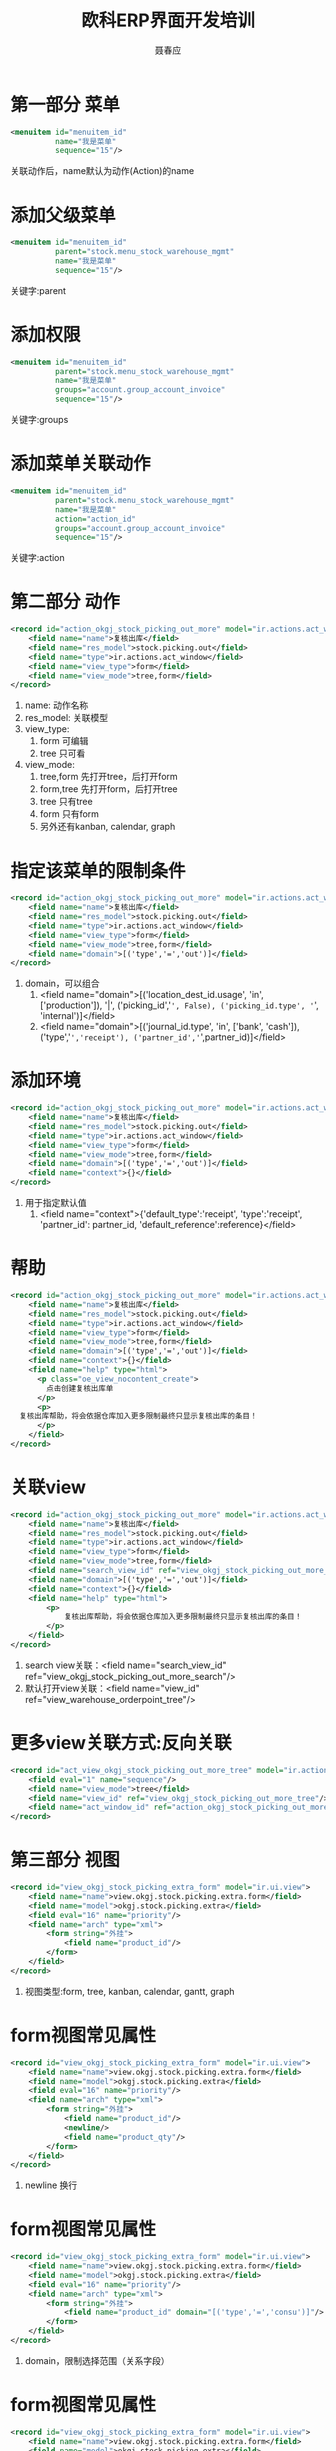 #+startup:indent
#+title:欧科ERP界面开发培训
#+author:聂春应
#+options:^:nil

* 第一部分 菜单
#+begin_src xml
  <menuitem id="menuitem_id"
            name="我是菜单"
            sequence="15"/>
#+end_src
关联动作后，name默认为动作(Action)的name

* 添加父级菜单
#+begin_src xml
  <menuitem id="menuitem_id"
            parent="stock.menu_stock_warehouse_mgmt" 
            name="我是菜单"
            sequence="15"/>
#+end_src
关键字:parent

* 添加权限
#+begin_src xml
  <menuitem id="menuitem_id"
            parent="stock.menu_stock_warehouse_mgmt"
            name="我是菜单"
            groups="account.group_account_invoice"
            sequence="15"/>
#+end_src
关键字:groups

* 添加菜单关联动作
#+begin_src xml
  <menuitem id="menuitem_id"
            parent="stock.menu_stock_warehouse_mgmt"
            name="我是菜单"
            action="action_id"
            groups="account.group_account_invoice"
            sequence="15"/>
#+end_src
关键字:action

* 第二部分 动作
#+begin_src xml
  <record id="action_okgj_stock_picking_out_more" model="ir.actions.act_window">
      <field name="name">复核出库</field>
      <field name="res_model">stock.picking.out</field>
      <field name="type">ir.actions.act_window</field>
      <field name="view_type">form</field>
      <field name="view_mode">tree,form</field>
  </record>
#+end_src
  1. name: 动作名称
  2. res_model: 关联模型
  3. view_type:
	 1) form 可编辑
	 2) tree 只可看
  4. view_mode:
	 1) tree,form 先打开tree，后打开form
	 2) form,tree 先打开form，后打开tree
	 3) tree 只有tree
	 4) form 只有form
	 5) 另外还有kanban, calendar, graph

* 指定该菜单的限制条件
#+begin_src xml
  <record id="action_okgj_stock_picking_out_more" model="ir.actions.act_window">
      <field name="name">复核出库</field>
      <field name="res_model">stock.picking.out</field>
      <field name="type">ir.actions.act_window</field>
      <field name="view_type">form</field>
      <field name="view_mode">tree,form</field>
      <field name="domain">[('type','=','out')]</field>
  </record>
#+end_src
  1. domain，可以组合
	 1) <field name="domain">[('location_dest_id.usage', 'in', ['production']), '|', ('picking_id','=', False), ('picking_id.type', '=', 'internal')]</field>
	 2) <field name="domain">[('journal_id.type', 'in', ['bank', 'cash']), ('type','=','receipt'), ('partner_id','=',partner_id)]</field>

* 添加环境
#+begin_src xml
  <record id="action_okgj_stock_picking_out_more" model="ir.actions.act_window">
      <field name="name">复核出库</field>
      <field name="res_model">stock.picking.out</field>
      <field name="type">ir.actions.act_window</field>
      <field name="view_type">form</field>
      <field name="view_mode">tree,form</field>
      <field name="domain">[('type','=','out')]</field>
      <field name="context">{}</field>
  </record>
#+end_src
  1. 用于指定默认值
	 1) <field name="context">{'default_type':'receipt', 'type':'receipt', 'partner_id': partner_id, 'default_reference':reference}</field>

* 帮助
#+begin_src xml
        <record id="action_okgj_stock_picking_out_more" model="ir.actions.act_window">
            <field name="name">复核出库</field>
            <field name="res_model">stock.picking.out</field>
            <field name="type">ir.actions.act_window</field>
            <field name="view_type">form</field>
            <field name="view_mode">tree,form</field>
            <field name="domain">[('type','=','out')]</field>
            <field name="context">{}</field>
            <field name="help" type="html">
              <p class="oe_view_nocontent_create">
                点击创建复核出库单
              </p>
              <p>
		  复核出库帮助，将会依据仓库加入更多限制最终只显示复核出库的条目！
              </p>
            </field>
        </record>
#+end_src

* 关联view
#+begin_src xml
  <record id="action_okgj_stock_picking_out_more" model="ir.actions.act_window">
      <field name="name">复核出库</field>
      <field name="res_model">stock.picking.out</field>
      <field name="type">ir.actions.act_window</field>
      <field name="view_type">form</field>
      <field name="view_mode">tree,form</field>
      <field name="search_view_id" ref="view_okgj_stock_picking_out_more_search"/>
      <field name="domain">[('type','=','out')]</field>
      <field name="context">{}</field>
      <field name="help" type="html">
          <p>
              复核出库帮助，将会依据仓库加入更多限制最终只显示复核出库的条目！
          </p>
      </field>
  </record>
#+end_src
  1. search view关联：<field name="search_view_id" ref="view_okgj_stock_picking_out_more_search"/>
  2. 默认打开view关联：<field name="view_id" ref="view_warehouse_orderpoint_tree"/>

* 更多view关联方式:反向关联
#+begin_src xml
  <record id="act_view_okgj_stock_picking_out_more_tree" model="ir.actions.act_window.view">
      <field eval="1" name="sequence"/>
      <field name="view_mode">tree</field>
      <field name="view_id" ref="view_okgj_stock_picking_out_more_tree"/>
      <field name="act_window_id" ref="action_okgj_stock_picking_out_more"/>
  </record>
#+end_src

* 第三部分 视图
#+begin_src xml
  <record id="view_okgj_stock_picking_extra_form" model="ir.ui.view">
      <field name="name">view.okgj.stock.picking.extra.form</field>
      <field name="model">okgj.stock.picking.extra</field>
      <field eval="16" name="priority"/>
      <field name="arch" type="xml">
          <form string="外挂">
              <field name="product_id"/>
          </form>
      </field>
  </record>
#+end_src
  1. 视图类型:form, tree, kanban, calendar, gantt, graph

* form视图常见属性
#+begin_src xml
  <record id="view_okgj_stock_picking_extra_form" model="ir.ui.view">
      <field name="name">view.okgj.stock.picking.extra.form</field>
      <field name="model">okgj.stock.picking.extra</field>
      <field eval="16" name="priority"/>
      <field name="arch" type="xml">
          <form string="外挂">
              <field name="product_id"/>
              <newline/>
              <field name="product_qty"/>
          </form>
      </field>
  </record>
#+end_src
  1. newline 换行

* form视图常见属性
#+begin_src xml
  <record id="view_okgj_stock_picking_extra_form" model="ir.ui.view">
      <field name="name">view.okgj.stock.picking.extra.form</field>
      <field name="model">okgj.stock.picking.extra</field>
      <field eval="16" name="priority"/>
      <field name="arch" type="xml">
          <form string="外挂">
              <field name="product_id" domain="[('type','=','consu')]"/>
          </form>
      </field>
  </record>
#+end_src
  1. domain，限制选择范围（关系字段）

* form视图常见属性
#+begin_src xml
  <record id="view_okgj_stock_picking_extra_form" model="ir.ui.view">
      <field name="name">view.okgj.stock.picking.extra.form</field>
      <field name="model">okgj.stock.picking.extra</field>
      <field eval="16" name="priority"/>
      <field name="arch" type="xml">
          <form string="外挂">
              <field name="product_id" domain="[('type','=','consu')]" groups="product.group_purchase_pricelist"/>
          </form>
      </field>
  </record>
#+end_src
  1. groups，操作权限

* form视图常见属性
#+begin_src xml
  <record id="view_okgj_stock_picking_extra_form" model="ir.ui.view">
      <field name="name">view.okgj.stock.picking.extra.form</field>
      <field name="model">okgj.stock.picking.extra</field>
      <field eval="16" name="priority"/>
      <field name="arch" type="xml">
          <form string="外挂">
              <field name="product_id" domain="[('type','=','consu')]"  on_change="onchange_pricelist(product_id, context)"/>
          </form>
      </field>
  </record>
#+end_src
  1. on_change，该字段变化将调用关联方法，引起其它字段变化

* form视图常见属性
#+begin_src xml
  <record id="view_okgj_stock_picking_extra_form" model="ir.ui.view">
      <field name="name">view.okgj.stock.picking.extra.form</field>
      <field name="model">okgj.stock.picking.extra</field>
      <field eval="16" name="priority"/>
      <field name="arch" type="xml">
          <form string="外挂">
              <field name="warehouse_id" on_change="onchange_warehouse_id(warehouse_id)" widget="selection" groups="stock.group_locations"/>
          </form>
      </field>
  </record>
#+end_src
  1. widget，指定该字段在该视图上使用哪种widget
  2. 常见one2many_list， many2one_list，many2many，many2many_tag, url，email，image，float_time，reference, status_bar……

* form视图常见属性
#+begin_src xml
  <record id="view_okgj_stock_picking_extra_form" model="ir.ui.view">
      <field name="name">view.okgj.stock.picking.extra.form</field>
      <field name="model">okgj.stock.picking.extra</field>
      <field eval="16" name="priority"/>
      <field name="arch" type="xml">
          <form string="外挂">
              <field name="product_id" domain="[('type','=','consu')]" invisible='1'/>
          </form>
      </field>
  </record>
#+end_src
  1. invisible，该字段将不可见

* form视图常见属性
#+begin_src xml
  <record id="view_okgj_stock_picking_extra_form" model="ir.ui.view">
      <field name="name">view.okgj.stock.picking.extra.form</field>
      <field name="model">okgj.stock.picking.extra</field>
      <field eval="16" name="priority"/>
      <field name="arch" type="xml">
          <form string="外挂">
              <field name="product_id" domain="[('type','=','consu')]" invisible='1'/>
          </form>
      </field>
  </record>
#+end_src
  1. invisible，该字段将不可见


* form视图常见属性
#+begin_src xml
  <record id="view_okgj_stock_picking_extra_form" model="ir.ui.view">
      <field name="name">view.okgj.stock.picking.extra.form</field>
      <field name="model">okgj.stock.picking.extra</field>
      <field eval="16" name="priority"/>
      <field name="arch" type="xml">
          <form string="外挂">
              <field name="product_id" string="商品" nolabel="1"/>
          </form>
      </field>
  </record>
#+end_src
  1. nolabel="1"，不显示该字段分类

* form视图常见属性
#+begin_src xml
  <record id="view_okgj_stock_picking_extra_form" model="ir.ui.view">
      <field name="name">view.okgj.stock.picking.extra.form</field>
      <field name="model">okgj.stock.picking.extra</field>
      <field eval="16" name="priority"/>
      <field name="arch" type="xml">
          <form string="外挂">
              <field name="fiscal_position" attrs="{'readonly': [('invoiced','=', True)]}" />
          </form>
      </field>
  </record>
#+end_src
  1. attrs，示例中当条件满足时该字段只读
  2. attrs的属性: readonly, invisible

* form视图继承
#+begin_src xml
  <record id="view_product_supplier_inherit" model="ir.ui.view">
      <field name="name">product.normal.supplier.form.inherit</field>
      <field name="model">product.product</field>
      <field name="inherit_id" ref="product.product_normal_form_view"/>
      <field name="arch" type="xml">
          <div name="options" position="inside">
              <field name="purchase_ok"/>
          </div>
          <group name="procurement" position="after">
              <field name="seller_ids" context="{'uom_id': uom_id}"/>
          </group>
          <xpath expr="//field[@name='supplier_taxes_id']" position="replace" >
              <field name="supplier_taxes_id" colspan="2" widget="many2many_tags" attrs="{'readonly':[('purchase_ok','=',0)]}"/>
          </xpath>
  
      </field>
  </record>
#+end_src
  1. inherit，所继承的视图
  2. position,位置
	 1) before 分类前
	 2) after 分类后
	 3) replace 替换分类
	 4) inside 分类里
  3. xpath定位更精准

* form视图常见属性
#+begin_src xml
  <record id="view_okgj_stock_picking_extra_form" model="ir.ui.view">
      <field name="name">view.okgj.stock.picking.extra.form</field>
      <field name="model">okgj.stock.picking.extra</field>
      <field eval="16" name="priority"/>
      <field name="arch" type="xml">
          <form string="外挂">
              <separator string="商品"/>
              <field name="product_id" domain="[('type','=','consu')]"/>
          </form>
      </field>
  </record>
#+end_src
  1. separator，分隔线

* form视图常见属性
#+begin_src xml
  <record id="view_okgj_stock_picking_extra_form" model="ir.ui.view">
      <field name="name">view.okgj.stock.picking.extra.form</field>
      <field name="model">okgj.stock.picking.extra</field>
      <field eval="16" name="priority"/>
      <field name="arch" type="xml">
          <form string="外挂">
              <label string="商品"/>
              <field name="product_id" domain="[('type','=','consu')]"/>
          </form>
      </field>
  </record>
#+end_src
  1. label，分类

* form视图常见属性
#+begin_src xml
  <record id="view_okgj_stock_picking_extra_form" model="ir.ui.view">
      <field name="name">view.okgj.stock.picking.extra.form</field>
      <field name="model">okgj.stock.picking.extra</field>
      <field eval="16" name="priority"/>
      <field name="arch" type="xml">
          <form string="外挂">
              <button name="wkf_send_rfq" states="draft" string="Send by Email" type="object" context="{'send_rfq':True}" class="oe_highlight"/>
              <field name="product_id" domain="[('type','=','consu')]"/>
          </form>
      </field>
  </record>
#+end_src
  1. button，按钮
	 1) states 在state字段属于该状态时显示，其它状态不显示
	 2) name  所调用的函数或者工作流
	 3) string 按钮上所显示的内容
	 4) type为object时该按钮为方法，为workflow时该按钮为工作流

* form视图常见属性
#+begin_src xml
  <record id="view_okgj_stock_picking_extra_form" model="ir.ui.view">
      <field name="name">view.okgj.stock.picking.extra.form</field>
      <field name="model">okgj.stock.picking.extra</field>
      <field eval="16" name="priority"/>
      <field name="arch" type="xml">
          <form string="外挂">
              <group>
                  <field name="product_id" domain="[('type','=','consu')]"/>
                  <field name="product_qty"/>
              </group>
          </form>
      </field>
  </record>
#+end_src
  1. group，成组

* form视图常见属性
#+begin_src xml
  <record id="view_okgj_stock_picking_extra_form" model="ir.ui.view">
      <field name="name">view.okgj.stock.picking.extra.form</field>
      <field name="model">okgj.stock.picking.extra</field>
      <field eval="16" name="priority"/>
      <field name="arch" type="xml">
          <form string="外挂">
              <field name="order_line">
                  <tree string="Purchase Order Lines" editable="bottom">
                      <field name="product_id" on_change="onchange_product_id(parent.pricelist_id,product_id,0,product_uom,parent.partner_id, parent.date_order,parent.fiscal_position,date_planned,name,price_unit,context)"/>
                      <field name="name"/>
                  </tree>
              </field>
          </form>
      </field>
  </record>
#+end_src
  1. 关联字段展开显示
  2. editable：botton或者top，在底部增加或顶部增加

* form视图常见属性
#+begin_src xml
  <record id="view_okgj_stock_picking_extra_form" model="ir.ui.view">
      <field name="name">view.okgj.stock.picking.extra.form</field>
      <field name="model">okgj.stock.picking.extra</field>
      <field eval="16" name="priority"/>
      <field name="arch" type="xml">
          <form string="外挂">
              <notebook>
                  <page string="Purchase Order">
                      <field name="amount_total" nolabel="1" class="oe_subtotal_footer_separator" widget="monetary" options="{'currency_field': 'currency_id'}"/>
                  </page>
                  <page string="Incoming Shipments &amp; Invoices">
                      <field name="minimum_planned_date"/>
                  </page>
              </notebook>
          </form>
      </field>
  </record>
#+end_src
  1. notebook，页签
  2. page，里面的一个页签

* form视图常见属性
#+begin_src xml
  <record id="view_okgj_stock_picking_extra_form" model="ir.ui.view">
      <field name="name">view.okgj.stock.picking.extra.form</field>
      <field name="model">okgj.stock.picking.extra</field>
      <field eval="16" name="priority"/>
      <field name="arch" type="xml">
          <form string="外挂" version="7.0">
              <field name="product_id" domain="[('type','=','consu')]"/>
          </form>
      </field>
  </record>
#+end_src
  1. version="7.0" 添加该属性后，增加了许多定制功能，html中的div，header, footer, sheet

* tree视图常见属性
#+begin_src xml
  <record id="view_okgj_stock_picking_extra_tree" model="ir.ui.view">
      <field name="name">view.okgj.stock.picking.extra.tree</field>
      <field name="model">okgj.stock.picking.extra</field>
      <field eval="16" name="priority"/>
      <field name="arch" type="xml">
          <tree string="外挂">
              <field name="product_id"/>
          </tree>
      </field>
  </record>
#+end_src
  1. field, button, 继承等与form类似
  2. editable中属性同上

* search视图常见属性
#+begin_src xml
  <record id="view_okgj_stock_picking_extra_search" model="ir.ui.view">
      <field name="name">view.okgj.stock.picking.extra.search</field>
      <field name="model">okgj.stock.picking.extra</field>
      <field eval="16" name="priority"/>
      <field name="arch" type="xml">
          <search string="外挂">
              <field name="product_id"/>
              <filter string="Supplier" domain="[]" context="{'group_by':'partner_id'}"/>
              <filter name="not_invoiced" string="Not Invoiced" domain="[('invoice_ids','=', False)]" help="Purchase orders that include lines not invoiced."/>
          </search>
      </field>
  </record>
#+end_src
  1. field常见过滤
  2. context="{'group_by':'partner_id'}" 按该字段分组
  3. domain="[('invoice_ids','=', False)]" 按该字段过滤
  4. string 该过滤名称
  5. help 该过滤所显示的帮助

* 报表
#+begin_src python
  class report_crm_case_user(osv.osv):
      _name = "report.crm.case.user"
      _description = "Cases by user and section"
      _order = 'name desc, user_id, section_id'
      _auto = False
      _columns = {
          'name': fields.date('Month', readonly=True),
          'user_id':fields.many2one('res.users', 'User',
                                    readonly=True, relate=True),
          'section_id':fields.many2one('crm.case.section', 'Section',
                                       readonly=True, relate=True),
          'amount_revenue': fields.float('Est.Revenue',
                                         readonly=True),
          'amount_costs': fields.float('Est.Cost', readonly=True),
          'amount_revenue_prob': fields.float('Est. Rev*Prob.',
                                              readonly=True),
          'nbr': fields.integer('# of Cases', readonly=True),
          'probability': fields.float('Avg. Probability',
                                      readonly=True),
          'state': fields.selection(AVAILABLE_STATES, 'State',
                                    size=16, readonly=True),
          'delay_close': fields.integer('Delay to close',
                                        readonly=True),
          }
#+end_src  


* 报表续一
#+begin_src python

      def init(self, cr):
          cr.execute("""
       CREATE OR REPLACE VIEW report_crm_case_user AS (
       SELECT
           min(c.id) as id,
           SUBSTRING(c.create_date for 7)||'-01' as name,
           c.state,
           c.user_id,
           c.section_id,
           COUNT(*) AS nbr,
           SUM(planned_revenue) AS amount_revenue,
           SUM(planned_cost) AS amount_costs,
           SUM(planned_revenue*probability)::decimal(16,2)
                AS amount_revenue_prob,
           avg(probability)::decimal(16,2) AS probability,
           TO_CHAR(avg(date_closed-c.create_date),
                   'DD"d" `HH24:MI:SS') AS delay_close
       FROM
           crm_case c
       GROUP BY SUBSTRING(c.create_date for 7), c.state,
                c.user_id, c.section_id
       )""")
  report_crm_case_user()
#+end_src

* 报表续二
  1. 定义字段，所有字段都必须添加上readonly=True属性
  2. 指定参数 _auto=False，以保证不创建该表
  3. 添加方法 init(self, cr) 创建数据库视图，以匹配_columns中定义的字段
  4. 创建所需的view与action

* 报表续三
  1. many2one字段，在many2one字段中添加该字段
  2. one2many取的是many2one的表
  3. many2many会新建一张表，新表中有两个字段ID
  4. function字段与related字段，如果store=True有存储在表中，如果没有store=True，将不在表中存储
